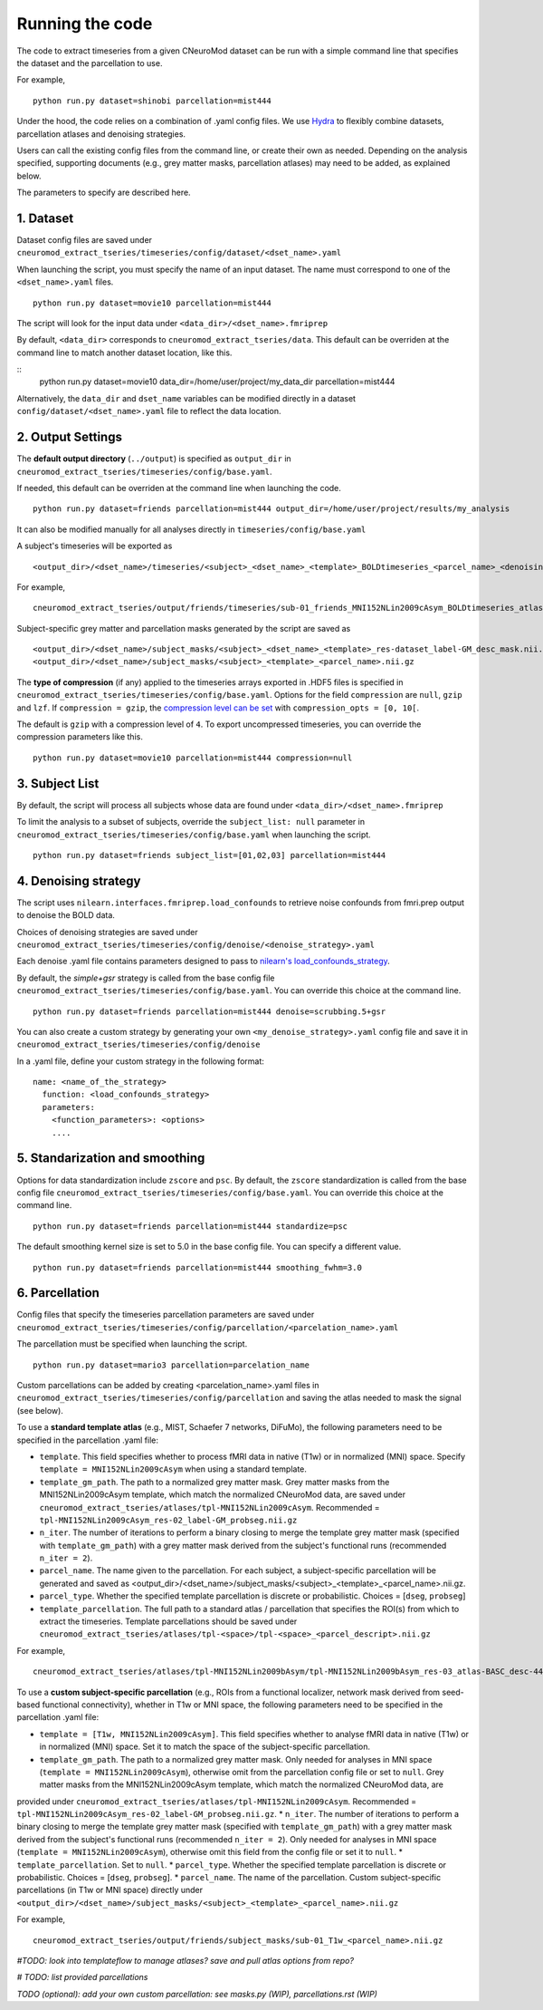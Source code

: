 Running the code
================

The code to extract timeseries from a given CNeuroMod dataset can be run with
a simple command line that specifies the dataset and the parcellation to use.

For example,
::
   python run.py dataset=shinobi parcellation=mist444

Under the hood, the code relies on a combination of .yaml config files.
We use `Hydra <https://hydra.cc/>`_ to flexibly combine datasets, parcellation
atlases and denoising strategies.

Users can call the existing config files from the command line, or create their
own as needed. Depending on the analysis specified, supporting documents
(e.g., grey matter masks, parcellation atlases) may need to be added, as
explained below.

The parameters to specify are described here.


1. Dataset
----------

Dataset config files are saved under
``cneuromod_extract_tseries/timeseries/config/dataset/<dset_name>.yaml``

When launching the script, you must specify the name of an input dataset.
The name must correspond to one of the ``<dset_name>.yaml`` files.
::
    python run.py dataset=movie10 parcellation=mist444

The script will look for the input data under
``<data_dir>/<dset_name>.fmriprep``

By default, ``<data_dir>`` corresponds to ``cneuromod_extract_tseries/data``.
This default can be overriden at the command line to match another dataset location,
like this.

::
   python run.py dataset=movie10 data_dir=/home/user/project/my_data_dir parcellation=mist444

Alternatively, the ``data_dir`` and ``dset_name`` variables can be modified
directly in a dataset ``config/dataset/<dset_name>.yaml`` file to reflect the data location.



2. Output Settings
------------------

The **default output directory** (``../output``) is specified as ``output_dir`` in
``cneuromod_extract_tseries/timeseries/config/base.yaml``.

If needed, this default can be overriden at the command line when launching the code.
::
    python run.py dataset=friends parcellation=mist444 output_dir=/home/user/project/results/my_analysis

It can also be modified manually for all analyses directly in ``timeseries/config/base.yaml``


A subject's timeseries will be exported as
::
  <output_dir>/<dset_name>/timeseries/<subject>_<dset_name>_<template>_BOLDtimeseries_<parcel_name>_<denoising_strategy>.h5

For example,
::
  cneuromod_extract_tseries/output/friends/timeseries/sub-01_friends_MNI152NLin2009cAsym_BOLDtimeseries_atlas-MIST_desc-444_dseg_simple+gsr.h5

Subject-specific grey matter and parcellation masks generated by the script are saved as
::
  <output_dir>/<dset_name>/subject_masks/<subject>_<dset_name>_<template>_res-dataset_label-GM_desc_mask.nii.gz
  <output_dir>/<dset_name>/subject_masks/<subject>_<template>_<parcel_name>.nii.gz


The **type of compression** (if any) applied to the timeseries arrays exported in
.HDF5 files is specified in ``cneuromod_extract_tseries/timeseries/config/base.yaml``.
Options for the field ``compression`` are ``null``, ``gzip`` and ``lzf``. If ``compression = gzip``,
the `compression level can be set <https://docs.h5py.org/en/stable/high/dataset.html>`_ with ``compression_opts = [0, 10[``.

The default is ``gzip`` with a compression level of ``4``. To export uncompressed timeseries,
you can override the compression parameters like this.
::
  python run.py dataset=movie10 parcellation=mist444 compression=null


3. Subject List
---------------

By default, the script will process all subjects whose data are found under
``<data_dir>/<dset_name>.fmriprep``

To limit the analysis to a subset of subjects, override the ``subject_list: null``
parameter in ``cneuromod_extract_tseries/timeseries/config/base.yaml`` when
launching the script.
::
   python run.py dataset=friends subject_list=[01,02,03] parcellation=mist444

4. Denoising strategy
---------------------
The script uses ``nilearn.interfaces.fmriprep.load_confounds`` to retrieve
noise confounds from fmri.prep output to denoise the BOLD data.

Choices of denoising strategies are saved under
``cneuromod_extract_tseries/timeseries/config/denoise/<denoise_strategy>.yaml``

Each denoise .yaml file contains parameters designed to pass to
`nilearn's load_confounds_strategy <https://nilearn.github.io/dev/modules/generated/nilearn.interfaces.fmriprep.load_confounds_strategy.html>`_.

By default, the `simple+gsr` strategy is called from the base config file
``cneuromod_extract_tseries/timeseries/config/base.yaml``. You can override this choice
at the command line.
::
  python run.py dataset=friends parcellation=mist444 denoise=scrubbing.5+gsr


You can also create a custom strategy by generating your own
``<my_denoise_strategy>.yaml`` config file and save it in
``cneuromod_extract_tseries/timeseries/config/denoise``

In a .yaml file, define your custom strategy in the following format:
::
  name: <name_of_the_strategy>
    function: <load_confounds_strategy>
    parameters:
      <function_parameters>: <options>
      ....


5. Standarization and smoothing
-------------------------------

Options for data standardization include ``zscore`` and ``psc``.
By default, the ``zscore`` standardization is called from the base config file
``cneuromod_extract_tseries/timeseries/config/base.yaml``. You can override this choice
at the command line.
::
    python run.py dataset=friends parcellation=mist444 standardize=psc

The default smoothing kernel size is set to 5.0 in the base config file.
You can specify a different value.
::
    python run.py dataset=friends parcellation=mist444 smoothing_fwhm=3.0



6. Parcellation
---------------

Config files that specify the timeseries parcellation parameters are saved under
``cneuromod_extract_tseries/timeseries/config/parcellation/<parcelation_name>.yaml``

The parcellation must be specified when launching the script.
::
    python run.py dataset=mario3 parcellation=parcelation_name

Custom parcellations can be added by creating <parcelation_name>.yaml files in
``cneuromod_extract_tseries/timeseries/config/parcellation`` and saving the atlas
needed to mask the signal (see below).


To use a **standard template atlas** (e.g., MIST, Schaefer 7 networks, DiFuMo),
the following parameters need to be specified in the parcellation .yaml file:

* ``template``. This field specifies whether to process fMRI data in native (T1w) or in normalized (MNI) space. Specify ``template = MNI152NLin2009cAsym`` when using a standard template.
* ``template_gm_path``. The path to a normalized grey matter mask. Grey matter masks from the MNI152NLin2009cAsym template, which match the normalized CNeuroMod data, are saved under ``cneuromod_extract_tseries/atlases/tpl-MNI152NLin2009cAsym``. Recommended = ``tpl-MNI152NLin2009cAsym_res-02_label-GM_probseg.nii.gz``
* ``n_iter``. The number of iterations to perform a binary closing to merge the template grey matter mask (specified with ``template_gm_path``) with a grey matter mask derived from the subject's functional runs (recommended ``n_iter = 2``).
* ``parcel_name``. The name given to the parcellation. For each subject, a subject-specific parcellation will be generated and saved as <output_dir>/<dset_name>/subject_masks/<subject>_<template>_<parcel_name>.nii.gz.
* ``parcel_type``. Whether the specified template parcellation is discrete or probabilistic. Choices = [``dseg``, ``probseg``]
* ``template_parcellation``. The full path to a standard atlas / parcellation that specifies the ROI(s) from which to extract the timeseries. Template parcellations should be saved under ``cneuromod_extract_tseries/atlases/tpl-<space>/tpl-<space>_<parcel_descript>.nii.gz``

For example,
::
  cneuromod_extract_tseries/atlases/tpl-MNI152NLin2009bAsym/tpl-MNI152NLin2009bAsym_res-03_atlas-BASC_desc-444_dseg.nii.gz


To use a **custom subject-specific parcellation** (e.g., ROIs from a
functional localizer, network mask derived from seed-based functional
connectivity), whether in T1w or MNI space, the following parameters
need to be specified in the parcellation .yaml file:

* ``template = [T1w, MNI152NLin2009cAsym]``. This field specifies whether to analyse fMRI data in native (T1w) or in normalized (MNI) space. Set it to match the space of the subject-specific parcellation.
* ``template_gm_path``. The path to a normalized grey matter mask. Only needed for analyses in MNI space (``template = MNI152NLin2009cAsym``), otherwise omit from the parcellation config file or set to ``null``. Grey matter masks from the MNI152NLin2009cAsym template, which match the normalized CNeuroMod data, are
provided under ``cneuromod_extract_tseries/atlases/tpl-MNI152NLin2009cAsym``. Recommended = ``tpl-MNI152NLin2009cAsym_res-02_label-GM_probseg.nii.gz``.
* ``n_iter``. The number of iterations to perform a binary closing to merge the template grey matter mask (specified with ``template_gm_path``) with a grey matter
mask derived from the subject's functional runs (recommended ``n_iter = 2``). Only needed for analyses in MNI space (``template = MNI152NLin2009cAsym``), otherwise omit this field from the config file or set it to ``null``.
* ``template_parcellation``. Set to ``null``.
* ``parcel_type``. Whether the specified template parcellation is discrete or probabilistic. Choices = [``dseg``, ``probseg``].
* ``parcel_name``. The name of the parcellation. Custom subject-specific parcellations (in T1w or MNI space) directly under ``<output_dir>/<dset_name>/subject_masks/<subject>_<template>_<parcel_name>.nii.gz``

For example,
::
  cneuromod_extract_tseries/output/friends/subject_masks/sub-01_T1w_<parcel_name>.nii.gz


*#TODO: look into templateflow to manage atlases? save and pull atlas options from repo?*

*# TODO: list provided parcellations*

*TODO (optional): add your own custom parcellation: see masks.py (WIP), parcellations.rst (WIP)*
